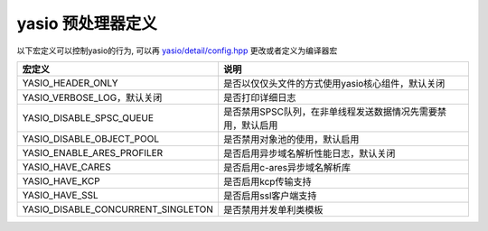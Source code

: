 yasio 预处理器定义
^^^^^^^^^^^^^^^^^^

以下宏定义可以控制yasio的行为, 可以再 `yasio/detail/config.hpp <https://github.com/yasio/yasio/blob/master/yasio/detail/config.hpp>`_ 更改或者定义为编译器宏

.. list-table:: 
   :widths: auto
   :header-rows: 1

   * - 宏定义
     - 说明
   * - YASIO_HEADER_ONLY
     - 是否以仅仅头文件的方式使用yasio核心组件，默认关闭
   * - YASIO_VERBOSE_LOG，默认关闭
     - 是否打印详细日志
   * - YASIO_DISABLE_SPSC_QUEUE
     - 是否禁用SPSC队列，在非单线程发送数据情况先需要禁用，默认启用
   * - YASIO_DISABLE_OBJECT_POOL 
     - 是否禁用对象池的使用，默认启用
   * - YASIO_ENABLE_ARES_PROFILER 
     - 是否启用异步域名解析性能日志，默认关闭
   * - YASIO_HAVE_CARES
     - 是否启用c-ares异步域名解析库
   * - YASIO_HAVE_KCP
     - 是否启用kcp传输支持
   * - YASIO_HAVE_SSL 
     - 是否启用ssl客户端支持
   * - YASIO_DISABLE_CONCURRENT_SINGLETON 
     - 是否禁用并发单利类模板
   